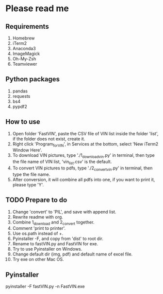 * Please read me
** Requirements
1. Homebrew
2. iTerm2
3. Anaconda3
4. ImageMagick
5. Oh-My-Zsh
6. Teamviewer
** Python packages
1. pandas
2. requests
3. bs4
4. pypdf2
** How to use
1. Open folder 'FastVIN', paste the CSV file of VIN list inside the folder
   'list', if the folder does not exist, create it.
2. Right click 'Program_for_VIN', in Services at the bottom, select 'New iTerm2
   Window Here'.
3. To download VIN pictures, type './1_download_vin.py' in terminal, then type
   the file name of VIN list, 'vin_list.csv' is the default.
4. To convert VIN pictures to pdfs, type './2_convert_vin.py' in terminal, then
   type the file name.
5. After conversion, it will combine all pdfs into one, if you want to print it,
   please type 'Y'.
** TODO Prepare to do
1. Change 'convert' to 'PIL', and save with append list.
2. Rewrite readme with org.
3. Combine 1_download and 2_convert together.
4. Comment 'print to printer'.
5. Use os.path instead of +.
6. Pyinstaller -F, and copy from 'dist' to root dir.
7. Rename to fastVIN.py and FastVIN for exe.
8. Try to use Pyinstaller on Windows.
9. Change default dir (img, pdf) and default name of excel file.
10. Try exe on other Mac OS.

** Pyinstaller
pyinstaller -F fastVIN.py -n FastVIN.exe
